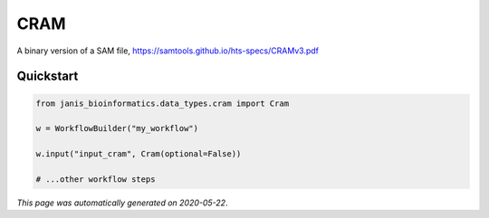 
CRAM
====

A binary version of a SAM file, https://samtools.github.io/hts-specs/CRAMv3.pdf



Quickstart
-----------

.. code-block:: python

   from janis_bioinformatics.data_types.cram import Cram

   w = WorkflowBuilder("my_workflow")

   w.input("input_cram", Cram(optional=False))
   
   # ...other workflow steps

*This page was automatically generated on 2020-05-22*.
